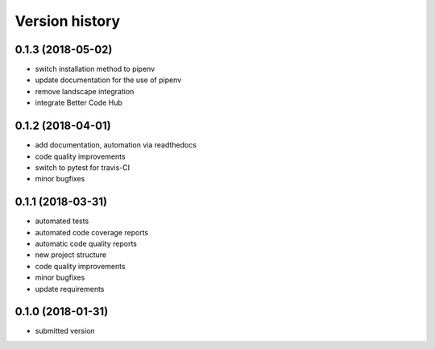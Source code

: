 ===============
Version history
===============


0.1.3 (2018-05-02)
------------------

- switch installation method to pipenv
- update documentation for the use of pipenv
- remove landscape integration
- integrate Better Code Hub


0.1.2 (2018-04-01)
-----------------

- add documentation, automation via readthedocs
- code quality improvements
- switch to pytest for travis-CI
- minor bugfixes


0.1.1 (2018-03-31)
------------------

- automated tests
- automated code coverage reports
- automatic code quality reports
- new project structure
- code quality improvements
- minor bugfixes
- update requirements


0.1.0 (2018-01-31)
------------------

- submitted version
